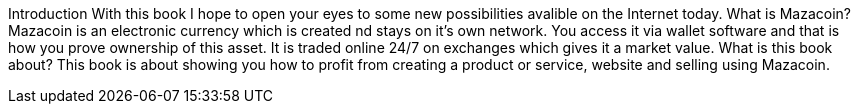 Introduction
With this book I hope to open your eyes to some new possibilities avalible on the Internet today.
What is Mazacoin?
Mazacoin is an electronic currency which is created nd stays on it's own network.  You access it via wallet software and that is how you prove ownership of this asset.  It is traded online 24/7 on exchanges which gives it a market value.
What is this book about?
This book is about showing you how to profit from creating a product or service, website and selling using Mazacoin.
